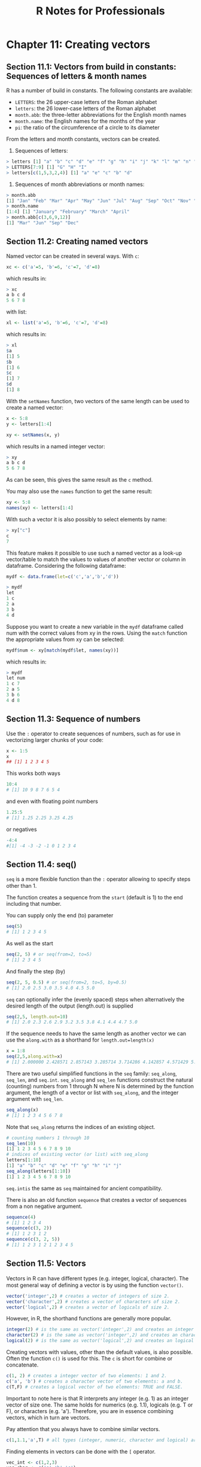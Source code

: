 #+STARTUP: showeverything
#+title: R Notes for Professionals

* Chapter 11: Creating vectors

** Section 11.1: Vectors from build in constants: Sequences of letters & month names

   R has a number of build in constants. The following constants are available:

   * ~LETTERS~: the 26 upper-case letters of the Roman alphabet
   * ~letters~: the 26 lower-case letters of the Roman alphabet
   * ~month.abb~: the three-letter abbreviations for the English month names
   * ~month.name~: the English names for the months of the year
   * ~pi~: the ratio of the circumference of a circle to its diameter

   From the letters and month constants, vectors can be created.

   1) Sequences of letters:

#+begin_src R
  > letters [1] "a" "b" "c" "d" "e" "f" "g" "h" "i" "j" "k" "l" "m" "n" "o" "p" "q" "r" "s" "t" "u" "v" "w" "x" "y" "z"
  > LETTERS[7:9] [1] "G" "H" "I"
  > letters[c(1,5,3,2,4)] [1] "a" "e" "c" "b" "d"
#+end_src

   2) Sequences of month abbreviations or month names:

#+begin_src R
  > month.abb
  [1] "Jan" "Feb" "Mar" "Apr" "May" "Jun" "Jul" "Aug" "Sep" "Oct" "Nov" "Dec"
  > month.name
  [1:4] [1] "January" "February" "March" "April"
  > month.abb[c(3,6,9,12)]
  [1] "Mar" "Jun" "Sep" "Dec"
#+end_src

** Section 11.2: Creating named vectors

   Named vector can be created in several ways. With ~c~:

#+begin_src R
  xc <- c('a'=5, 'b'=6, 'c'=7, 'd'=8)
#+end_src

   which results in:

#+begin_src R
  > xc
  a b c d
  5 6 7 8
#+end_src

   with list:

#+begin_src R
  xl <- list('a'=5, 'b'=6, 'c'=7, 'd'=8)
#+end_src

   which results in:

#+begin_src R
  > xl
  $a
  [1] 5
  $b
  [1] 6
  $c
  [1] 7
  $d
  [1] 8
#+end_src

   With the ~setNames~ function, two vectors of the same length can be used to
   create a named vector:

#+begin_src R
  x <- 5:8
  y <- letters[1:4]

  xy <- setNames(x, y)
#+end_src

   which results in a named integer vector:

#+begin_src R
  > xy
  a b c d
  5 6 7 8
#+end_src

   As can be seen, this gives the same result as the ~c~ method.

   You may also use the ~names~ function to get the same result:

#+begin_src R
  xy <- 5:8
  names(xy) <- letters[1:4]
#+end_src

   With such a vector it is also possibly to select elements by name:

#+begin_src R
  > xy["c"]
  c
  7
#+end_src

   This feature makes it possible to use such a named vector as a look-up
   vector/table to match the values to values of another vector or column in
   dataframe. Considering the following dataframe:

#+begin_src R
  mydf <- data.frame(let=c('c','a','b','d'))

  > mydf
  let
  1 c
  2 a
  3 b
  4 d
#+end_src

   Suppose you want to create a new variable in the ~mydf~ dataframe called num
   with the correct values from xy in the rows. Using the ~match~ function the
   appropriate values from xy can be selected:

#+begin_src R
  mydf$num <- xy[match(mydf$let, names(xy))]
#+end_src

   which results in:

#+begin_src R
  > mydf
  let num
  1 c 7
  2 a 5
  3 b 6
  4 d 8
#+end_src

** Section 11.3: Sequence of numbers

   Use the ~:~ operator to create sequences of numbers, such as for use in
   vectorizing larger chunks of your code:

#+begin_src R
  x <- 1:5
  x
  ## [1] 1 2 3 4 5
#+end_src

   This works both ways

#+begin_src R
  10:4
  # [1] 10 9 8 7 6 5 4
#+end_src

   and even with floating point numbers

#+begin_src R
  1.25:5
  # [1] 1.25 2.25 3.25 4.25
#+end_src

   or negatives

#+begin_src R
  -4:4
  #[1] -4 -3 -2 -1 0 1 2 3 4
#+end_src

** Section 11.4: seq()

   ~seq~ is a more ﬂexible function than the ~:~ operator allowing to specify
   steps other than 1.

   The function creates a sequence from the ~start~ (default is 1) to the end
   including that number.

   You can supply only the end (to) parameter

#+begin_src R
  seq(5)
  # [1] 1 2 3 4 5
#+end_src

   As well as the start

#+begin_src R
  seq(2, 5) # or seq(from=2, to=5)
  # [1] 2 3 4 5
#+end_src

   And finally the step (by)

#+begin_src R
  seq(2, 5, 0.5) # or seq(from=2, to=5, by=0.5)
  # [1] 2.0 2.5 3.0 3.5 4.0 4.5 5.0
#+end_src

   ~seq~ can optionally infer the (evenly spaced) steps when alternatively the
   desired length of the output (length.out) is supplied

#+begin_src R
  seq(2,5, length.out=10)
  # [1] 2.0 2.3 2.6 2.9 3.2 3.5 3.8 4.1 4.4 4.7 5.0
#+end_src

   If the sequence needs to have the same length as another vector we can use
   the ~along.with~ as a shorthand for ~length.out=length(x)~

#+begin_src R
  x = 1:8
  seq(2,5,along.with=x)
  # [1] 2.000000 2.428571 2.857143 3.285714 3.714286 4.142857 4.571429 5.000000
#+end_src

   There are two useful simplified functions in the ~seq~ family: ~seq_along~,
   ~seq_len~, and ~seq.int~. ~seq_along~ and ~seq_len~ functions construct the
   natural (counting) numbers from 1 through N where N is determined by the
   function argument, the length of a vector or list with ~seq_along~, and the
   integer argument with ~seq_len~.

#+begin_src R
  seq_along(x)
  # [1] 1 2 3 4 5 6 7 8
#+end_src

   Note that ~seq_along~ returns the indices of an existing object.

#+begin_src R
  # counting numbers 1 through 10
  seq_len(10)
  [1] 1 2 3 4 5 6 7 8 9 10
  # indices of existing vector (or list) with seq_along
  letters[1:10]
  [1] "a" "b" "c" "d" "e" "f" "g" "h" "i" "j"
  seq_along(letters[1:10])
  [1] 1 2 3 4 5 6 7 8 9 10
#+end_src

   ~seq.intis~ the same as ~seq~ maintained for ancient compatibility.

   There is also an old function ~sequence~ that creates a vector of sequences from
   a non negative argument.

#+begin_src R
  sequence(4)
  # [1] 1 2 3 4
  sequence(c(3, 2))
  # [1] 1 2 3 1 2
  sequence(c(3, 2, 5))
  # [1] 1 2 3 1 2 1 2 3 4 5
#+end_src

** Section 11.5: Vectors

   Vectors in R can have diﬀerent types (e.g. integer, logical, character). The
   most general way of defining a vector is by using the function ~vector()~.

#+begin_src R
  vector('integer',2) # creates a vector of integers of size 2.
  vector('character',2) # creates a vector of characters of size 2.
  vector('logical',2) # creates a vector of logicals of size 2.
#+end_src

   However, in R, the shorthand functions are generally more popular.

#+begin_src R
  integer(2) # is the same as vector('integer',2) and creates an integer vector with two elements
  character(2) # is the same as vector('integer',2) and creates an character vector with two elements
  logical(2) # is the same as vector('logical',2) and creates an logical vector with two elements
#+end_src

   Creating vectors with values, other than the default values, is also
   possible. Often the function ~c()~ is used for this. The ~c~ is short for
   combine or concatenate.

#+begin_src R
  c(1, 2) # creates a integer vector of two elements: 1 and 2.
  c('a', 'b') # creates a character vector of two elements: a and b.
  c(T,F) # creates a logical vector of two elements: TRUE and FALSE.
#+end_src

   Important to note here is that R interprets any integer (e.g. 1) as an
   integer vector of size one. The same holds for numerics (e.g. 1.1), logicals
   (e.g. T or F), or characters (e.g. 'a'). Therefore, you are in essence
   combining vectors, which in turn are vectors.

   Pay attention that you always have to combine similar vectors.

#+begin_src R
  c(1,1.1,'a',T) # all types (integer, numeric, character and logical) are converted to the 'lowest' type which is character.
#+end_src

   Finding elements in vectors can be done with the ~[~ operator.

#+begin_src R
  vec_int <- c(1,2,3)
  vec_char <- c('a','b','c')
  vec_int[2] # accessing the second element will return 2
  vec_char[2] # accessing the second element will return 'b'
#+end_src

   This can also be used to change values

#+begin_src R
  vec_int[2] <- 5 # change the second value from 2 to 5
  vec_int # returns [1] 1 5 3
#+end_src

   Finally, the ~:~ operator (short for the function ~seq()~) can be used to
   quickly create a vector of numbers.

#+begin_src R
  vec_int <- 1:10
  vec_int # returns [1] 1 2 3 4 5 6 7 8 9 10
#+end_src

   This can also be used to subset vectors (from easy to more complex subsets)

#+begin_src R
  vec_char <- c('a','b','c','d','e')
  vec_char[2:4] # returns [1] "b" "c" "d"
  vec_char[c(1,3,5)] # returns [1] "a" "c" "e"
#+end_src

** Section 11.6: Expanding a vector with the rep() function

   The ~rep~ function can be used to repeat a vector in a fairly ﬂexible manner.

#+begin_src R
  # repeat counting numbers, 1 through 5 twice
  rep(1:5, 2)
  [1] 1 2 3 4 5 1 2 3 4 5

  # repeat vector with incomplete recycling
  rep(1:5, 2, length.out=7)
  [1] 1 2 3 4 5 1 2
#+end_src

   The each argument is especially useful for expanding a vector of statistics
   of observational/experimental units into a vector of data.frame with repeated
   observations of these units.

#+begin_src R
  # same except repeat each integer next to each other
  rep(1:5, each=2)
  [1] 1 1 2 2 3 3 4 4 5 5
#+end_src

   A nice feature of ~rep~ regarding involving expansion to such a data
   structure is that expansion of a vector to an unbalanced panel can be
   accomplished by replacing the length argument with a vector that dictates the
   number of times to repeat each element in the vector:

#+begin_src R
  # automated length repetition
  rep(1:5, 1:5)
  [1] 1 2 2 3 3 3 4 4 4 4 5 5 5 5 5
  # hand-fed repetition length vector
  rep(1:5, c(1,1,1,2,2))
  [1] 1 2 3 4 4 5 5
#+end_src

   This should expose the possibility of allowing an external function to feed
   the second argument of ~rep~ in order to dynamically construct a vector that
   expands according to the data.

   As with ~seq~, faster, simplified versions of ~rep~ are ~rep_len~ and
   ~rep.int~. These drop some attributes that ~rep~ maintains and so may be most
   useful in situations where speed is a concern and additional aspects of the
   repeated vector are unnecessary.

#+begin_src R
  # repeat counting numbers, 1 through 5 twice
  rep.int(1:5, 2)
  [1] 1 2 3 4 5 1 2 3 4 5

  # repeat vector with incomplete recycling
  rep_len(1:5, length.out=7)
  [1] 1 2 3 4 5 1 2
#+end_src
